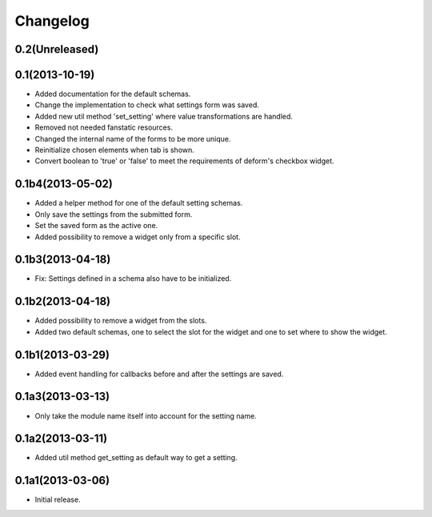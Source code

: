 Changelog
=========

0.2(Unreleased)
---------------


0.1(2013-10-19)
---------------

* Added documentation for the default schemas.
* Change the implementation to check what settings form was saved.
* Added new util method 'set_setting' where value transformations are handled.
* Removed not needed fanstatic resources.
* Changed the internal name of the forms to be more unique.
* Reinitialize chosen elements when tab is shown.
* Convert boolean to 'true' or 'false' to meet the requirements of deform's checkbox widget.


0.1b4(2013-05-02)
-----------------

* Added a helper method for one of the default setting schemas.
* Only save the settings from the submitted form.
* Set the saved form as the active one.
* Added possibility to remove a widget only from a specific slot.


0.1b3(2013-04-18)
------------------

* Fix: Settings defined in a schema also have to be initialized.


0.1b2(2013-04-18)
-----------------

* Added possibility to remove a widget from the slots.
* Added two default schemas, one to select the slot for the widget and one
  to set where to show the widget.


0.1b1(2013-03-29)
-----------------

* Added event handling for callbacks before and after the settings are saved.


0.1a3(2013-03-13)
-----------------

* Only take the module name itself into account for the setting name.


0.1a2(2013-03-11)
-----------------

* Added util method get_setting as default way to get a setting.


0.1a1(2013-03-06)
-----------------

* Initial release.

